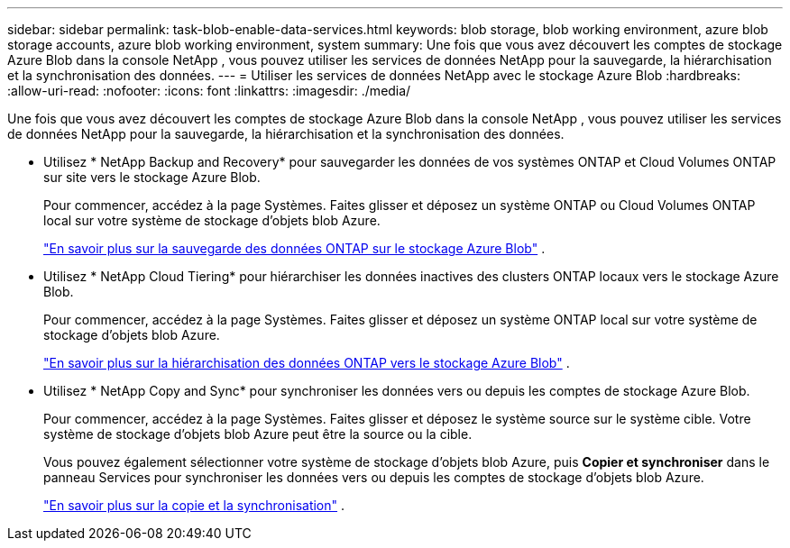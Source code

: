 ---
sidebar: sidebar 
permalink: task-blob-enable-data-services.html 
keywords: blob storage, blob working environment, azure blob storage accounts, azure blob working environment, system 
summary: Une fois que vous avez découvert les comptes de stockage Azure Blob dans la console NetApp , vous pouvez utiliser les services de données NetApp pour la sauvegarde, la hiérarchisation et la synchronisation des données. 
---
= Utiliser les services de données NetApp avec le stockage Azure Blob
:hardbreaks:
:allow-uri-read: 
:nofooter: 
:icons: font
:linkattrs: 
:imagesdir: ./media/


[role="lead"]
Une fois que vous avez découvert les comptes de stockage Azure Blob dans la console NetApp , vous pouvez utiliser les services de données NetApp pour la sauvegarde, la hiérarchisation et la synchronisation des données.

* Utilisez * NetApp Backup and Recovery* pour sauvegarder les données de vos systèmes ONTAP et Cloud Volumes ONTAP sur site vers le stockage Azure Blob.
+
Pour commencer, accédez à la page Systèmes.  Faites glisser et déposez un système ONTAP ou Cloud Volumes ONTAP local sur votre système de stockage d’objets blob Azure.

+
https://docs.netapp.com/us-en/data-services-backup-recovery/concept-ontap-backup-to-cloud.html["En savoir plus sur la sauvegarde des données ONTAP sur le stockage Azure Blob"^] .

* Utilisez * NetApp Cloud Tiering* pour hiérarchiser les données inactives des clusters ONTAP locaux vers le stockage Azure Blob.
+
Pour commencer, accédez à la page Systèmes.  Faites glisser et déposez un système ONTAP local sur votre système de stockage d’objets blob Azure.

+
https://docs.netapp.com/us-en/data-services-cloud-tiering/task-tiering-onprem-azure.html["En savoir plus sur la hiérarchisation des données ONTAP vers le stockage Azure Blob"^] .

* Utilisez * NetApp Copy and Sync* pour synchroniser les données vers ou depuis les comptes de stockage Azure Blob.
+
Pour commencer, accédez à la page Systèmes.  Faites glisser et déposez le système source sur le système cible.  Votre système de stockage d’objets blob Azure peut être la source ou la cible.

+
Vous pouvez également sélectionner votre système de stockage d’objets blob Azure, puis *Copier et synchroniser* dans le panneau Services pour synchroniser les données vers ou depuis les comptes de stockage d’objets blob Azure.

+
https://docs.netapp.com/us-en/data-services-copy-sync/concept-cloud-sync.html["En savoir plus sur la copie et la synchronisation"^] .


